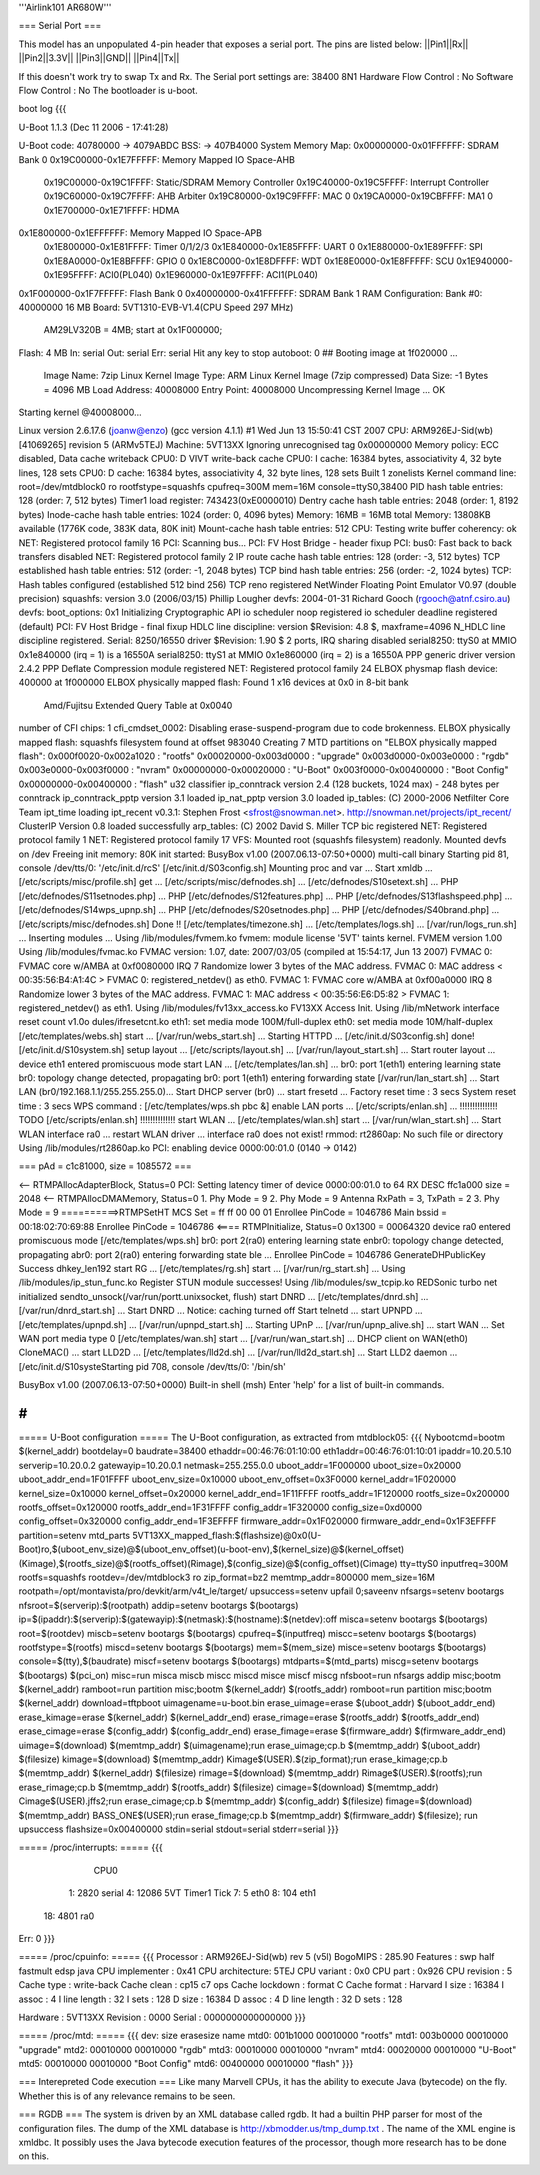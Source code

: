 '''Airlink101 AR680W'''

=== Serial Port ===

This model has an unpopulated 4-pin header that exposes a serial port. The pins are listed below:
||Pin1||Rx||
||Pin2||3.3V||
||Pin3||GND||
||Pin4||Tx||

If this doesn't work try to swap Tx and Rx.
The Serial port settings are: 
38400 8N1 
Hardware Flow Control : No    
Software Flow Control : No
The bootloader is u-boot.

boot log {{{ 



U-Boot 1.1.3 (Dec 11 2006 - 17:41:28)

U-Boot code: 40780000 -> 4079ABDC  BSS: -> 407B4000
System Memory Map:
0x00000000-0x01FFFFFF: SDRAM Bank 0
0x19C00000-0x1E7FFFFF: Memory Mapped IO Space-AHB
        0x19C00000-0x19C1FFFF: Static/SDRAM Memory Controller
        0x19C40000-0x19C5FFFF: Interrupt Controller
        0x19C60000-0x19C7FFFF: AHB Arbiter
        0x19C80000-0x19C9FFFF: MAC 0
        0x19CA0000-0x19CBFFFF: MA1 0
        0x1E700000-0x1E71FFFF: HDMA
0x1E800000-0x1EFFFFFF: Memory Mapped IO Space-APB
        0x1E800000-0x1E81FFFF: Timer 0/1/2/3
        0x1E840000-0x1E85FFFF: UART 0
        0x1E880000-0x1E89FFFF: SPI
        0x1E8A0000-0x1E8BFFFF: GPIO 0
        0x1E8C0000-0x1E8DFFFF: WDT
        0x1E8E0000-0x1E8FFFFF: SCU
        0x1E940000-0x1E95FFFF: ACI0(PL040)
        0x1E960000-0x1E97FFFF: ACI1(PL040)
0x1F000000-0x1F7FFFFF: Flash Bank 0
0x40000000-0x41FFFFFF: SDRAM Bank 1
RAM Configuration:
Bank #0: 40000000 16 MB
Board: 5VT1310-EVB-V1.4(CPU Speed 297 MHz)
       AM29LV320B = 4MB;   start at 0x1F000000;
Flash:  4 MB
In:    serial
Out:   serial
Err:   serial
Hit any key to stop autoboot:  0 
## Booting image at 1f020000 ...
   Image Name:   7zip Linux Kernel
   Image Type:   ARM Linux Kernel Image (7zip compressed)
   Data Size:    -1 Bytes = 4096 MB
   Load Address: 40008000
   Entry Point:  40008000
   Uncompressing Kernel Image ... OK

Starting kernel @40008000...

Linux version 2.6.17.6 (joanw@enzo) (gcc version 4.1.1) #1 Wed Jun 13 15:50:41 CST 2007
CPU: ARM926EJ-Sid(wb) [41069265] revision 5 (ARMv5TEJ)
Machine: 5VT13XX
Ignoring unrecognised tag 0x00000000
Memory policy: ECC disabled, Data cache writeback
CPU0: D VIVT write-back cache
CPU0: I cache: 16384 bytes, associativity 4, 32 byte lines, 128 sets
CPU0: D cache: 16384 bytes, associativity 4, 32 byte lines, 128 sets
Built 1 zonelists
Kernel command line: root=/dev/mtdblock0 ro rootfstype=squashfs cpufreq=300M mem=16M console=ttyS0,38400
PID hash table entries: 128 (order: 7, 512 bytes)
Timer1 load register: 743423(0xE0000010)
Dentry cache hash table entries: 2048 (order: 1, 8192 bytes)
Inode-cache hash table entries: 1024 (order: 0, 4096 bytes)
Memory: 16MB = 16MB total
Memory: 13808KB available (1776K code, 383K data, 80K init)
Mount-cache hash table entries: 512
CPU: Testing write buffer coherency: ok
NET: Registered protocol family 16
PCI: Scanning bus...
PCI: FV Host Bridge - header fixup
PCI: bus0: Fast back to back transfers disabled
NET: Registered protocol family 2
IP route cache hash table entries: 128 (order: -3, 512 bytes)
TCP established hash table entries: 512 (order: -1, 2048 bytes)
TCP bind hash table entries: 256 (order: -2, 1024 bytes)
TCP: Hash tables configured (established 512 bind 256)
TCP reno registered
NetWinder Floating Point Emulator V0.97 (double precision)
squashfs: version 3.0 (2006/03/15) Phillip Lougher
devfs: 2004-01-31 Richard Gooch (rgooch@atnf.csiro.au)
devfs: boot_options: 0x1
Initializing Cryptographic API
io scheduler noop registered
io scheduler deadline registered (default)
PCI: FV Host Bridge - final fixup
HDLC line discipline: version $Revision: 4.8 $, maxframe=4096
N_HDLC line discipline registered.
Serial: 8250/16550 driver $Revision: 1.90 $ 2 ports, IRQ sharing disabled
serial8250: ttyS0 at MMIO 0x1e840000 (irq = 1) is a 16550A
serial8250: ttyS1 at MMIO 0x1e860000 (irq = 2) is a 16550A
PPP generic driver version 2.4.2
PPP Deflate Compression module registered
NET: Registered protocol family 24
ELBOX physmap flash device: 400000 at 1f000000
ELBOX physically mapped flash: Found 1 x16 devices at 0x0 in 8-bit bank
 Amd/Fujitsu Extended Query Table at 0x0040
number of CFI chips: 1
cfi_cmdset_0002: Disabling erase-suspend-program due to code brokenness.
ELBOX physically mapped flash: squashfs filesystem found at offset 983040
Creating 7 MTD partitions on "ELBOX physically mapped flash":
0x000f0020-0x002a1020 : "rootfs"
0x00020000-0x003d0000 : "upgrade"
0x003d0000-0x003e0000 : "rgdb"
0x003e0000-0x003f0000 : "nvram"
0x00000000-0x00020000 : "U-Boot"
0x003f0000-0x00400000 : "Boot Config"
0x00000000-0x00400000 : "flash"
u32 classifier
ip_conntrack version 2.4 (128 buckets, 1024 max) - 248 bytes per conntrack
ip_conntrack_pptp version 3.1 loaded
ip_nat_pptp version 3.0 loaded
ip_tables: (C) 2000-2006 Netfilter Core Team
ipt_time loading
ipt_recent v0.3.1: Stephen Frost <sfrost@snowman.net>.  http://snowman.net/projects/ipt_recent/
ClusterIP Version 0.8 loaded successfully
arp_tables: (C) 2002 David S. Miller
TCP bic registered
NET: Registered protocol family 1
NET: Registered protocol family 17
VFS: Mounted root (squashfs filesystem) readonly.
Mounted devfs on /dev
Freeing init memory: 80K
init started:  BusyBox v1.00 (2007.06.13-07:50+0000) multi-call binary
Starting pid 81, console /dev/tts/0: '/etc/init.d/rcS'
[/etc/init.d/S03config.sh]
Mounting proc and var ...
Start xmldb ...
[/etc/scripts/misc/profile.sh] get ...
[/etc/scripts/misc/defnodes.sh] ...
[/etc/defnodes/S10setext.sh] ...
PHP [/etc/defnodes/S11setnodes.php] ...
PHP [/etc/defnodes/S12features.php] ...
PHP [/etc/defnodes/S13flashspeed.php] ...
[/etc/defnodes/S14wps_upnp.sh] ...
PHP [/etc/defnodes/S20setnodes.php] ...
PHP [/etc/defnodes/S40brand.php] ...
[/etc/scripts/misc/defnodes.sh] Done !!
[/etc/templates/timezone.sh] ...
[/etc/templates/logs.sh] ...
[/var/run/logs_run.sh] ...
Inserting modules ...
Using /lib/modules/fvmem.ko
fvmem: module license '5VT' taints kernel.
FVMEM version 1.00
Using /lib/modules/fvmac.ko
FVMAC version: 1.07, date: 2007/03/05 (compiled at 15:54:17, Jun 13 2007)
FVMAC 0: FVMAC core w/AMBA at 0xf0080000 IRQ 7
Randomize lower 3 bytes of the MAC address.
FVMAC 0: MAC address < 00:35:56:B4:A1:4C >
FVMAC 0: registered_netdev() as eth0.
FVMAC 1: FVMAC core w/AMBA at 0xf00a0000 IRQ 8
Randomize lower 3 bytes of the MAC address.
FVMAC 1: MAC address < 00:35:56:E6:D5:82 >
FVMAC 1: registered_netdev() as eth1.
Using /lib/modules/fv13xx_access.ko
FV13XX Access Init.
Using /lib/mNetwork interface reset count v1.0o
dules/ifresetcnt.ko
eth1: set media mode 100M/full-duplex
eth0: set media mode 10M/half-duplex
[/etc/templates/webs.sh] start ...
[/var/run/webs_start.sh] ...
Starting HTTPD ...
[/etc/init.d/S03config.sh] done!
[/etc/init.d/S10system.sh]
setup layout ...
[/etc/scripts/layout.sh] ...
[/var/run/layout_start.sh] ...
Start router layout ...
device eth1 entered promiscuous mode
start LAN ...
[/etc/templates/lan.sh] ...
br0: port 1(eth1) entering learning state
br0: topology change detected, propagating
br0: port 1(eth1) entering forwarding state
[/var/run/lan_start.sh] ...
Start LAN (br0/192.168.1.1/255.255.255.0)...
Start DHCP server (br0) ...
start fresetd ...
Factory reset time : 3 secs
System reset time  : 3 secs
WPS command : [/etc/templates/wps.sh pbc &]
enable LAN ports ...
[/etc/scripts/enlan.sh] ...
!!!!!!!!!!!!!!! TODO [/etc/scripts/enlan.sh] !!!!!!!!!!!!!!
start WLAN ...
[/etc/templates/wlan.sh] start ...
[/var/run/wlan_start.sh] ...
Start WLAN interface ra0 ...
restart WLAN driver ...
interface ra0 does not exist!
rmmod: rt2860ap: No such file or directory
Using /lib/modules/rt2860ap.ko
PCI: enabling device 0000:00:01.0 (0140 -> 0142)


=== pAd = c1c81000, size = 1085572 ===

<-- RTMPAllocAdapterBlock, Status=0
PCI: Setting latency timer of device 0000:00:01.0 to 64
RX DESC ffc1a000  size = 2048
<-- RTMPAllocDMAMemory, Status=0
1. Phy Mode = 9
2. Phy Mode = 9
Antenna RxPath = 3, TxPath = 2
3. Phy Mode = 9
==========>RTMPSetHT
MCS Set = ff ff 00 00 01
Enrollee PinCode = 1046786
Main bssid = 00:18:02:70:69:88
Enrollee PinCode = 1046786
<==== RTMPInitialize, Status=0
0x1300 = 00064320
device ra0 entered promiscuous mode
[/etc/templates/wps.sh] br0: port 2(ra0) entering learning state
enbr0: topology change detected, propagating
abr0: port 2(ra0) entering forwarding state
ble ...
Enrollee PinCode = 1046786
GenerateDHPublicKey Success dhkey_len192
start RG ...
[/etc/templates/rg.sh] start ...
[/var/run/rg_start.sh] ...
Using /lib/modules/ip_stun_func.ko
Register STUN module successes!
Using /lib/modules/sw_tcpip.ko
REDSonic turbo net initialized
sendto_unsock(/var/run/portt.unixsocket, flush)
start DNRD ...
[/etc/templates/dnrd.sh] ...
[/var/run/dnrd_start.sh] ...
Start DNRD ...
Notice: caching turned off
Start telnetd ...
start UPNPD ...
[/etc/templates/upnpd.sh] ...
[/var/run/upnpd_start.sh] ...
Starting UPnP ...
[/var/run/upnp_alive.sh] ...
start WAN ...
Set WAN port media type 0
[/etc/templates/wan.sh] start ...
[/var/run/wan_start.sh] ...
DHCP client on WAN(eth0) CloneMAC() ...
start LLD2D ...
[/etc/templates/lld2d.sh] ...
[/var/run/lld2d_start.sh] ...
Start LLD2 daemon ...
[/etc/init.d/S10systeStarting pid 708, console /dev/tts/0: '/bin/sh'


BusyBox v1.00 (2007.06.13-07:50+0000) Built-in shell (msh)
Enter 'help' for a list of built-in commands.

# 
}}}


===== U-Boot configuration =====
The U-Boot configuration, as extracted from mtdblock05:
{{{
Nybootcmd=bootm $(kernel_addr)
bootdelay=0
baudrate=38400
ethaddr=00:46:76:01:10:00
eth1addr=00:46:76:01:10:01
ipaddr=10.20.5.10
serverip=10.20.0.2
gatewayip=10.20.0.1
netmask=255.255.0.0
uboot_addr=1F000000
uboot_size=0x20000
uboot_addr_end=1F01FFFF
uboot_env_size=0x10000
uboot_env_offset=0x3F0000
kernel_addr=1F020000
kernel_size=0x10000
kernel_offset=0x20000
kernel_addr_end=1F11FFFF
rootfs_addr=1F120000
rootfs_size=0x200000
rootfs_offset=0x120000
rootfs_addr_end=1F31FFFF
config_addr=1F320000
config_size=0xd0000
config_offset=0x320000
config_addr_end=1F3EFFFF
firmware_addr=0x1F020000
firmware_addr_end=0x1F3EFFFF
partition=setenv mtd_parts 5VT13XX_mapped_flash:$(flashsize)@0x0(U-Boot)ro,$(uboot_env_size)@$(uboot_env_offset)(u-boot-env),$(kernel_size)@$(kernel_offset)(Kimage),$(rootfs_size)@$(rootfs_offset)(Rimage),$(config_size)@$(config_offset)(Cimage)
tty=ttyS0
inputfreq=300M
rootfs=squashfs
rootdev=/dev/mtdblock3 ro
zip_format=bz2
memtmp_addr=800000
mem_size=16M
rootpath=/opt/montavista/pro/devkit/arm/v4t_le/target/
upsuccess=setenv upfail 0;saveenv
nfsargs=setenv bootargs nfsroot=$(serverip):$(rootpath)
addip=setenv bootargs $(bootargs) ip=$(ipaddr):$(serverip):$(gatewayip):$(netmask):$(hostname):$(netdev):off
misca=setenv bootargs $(bootargs) root=$(rootdev)
miscb=setenv bootargs $(bootargs) cpufreq=$(inputfreq)
miscc=setenv bootargs $(bootargs) rootfstype=$(rootfs)
miscd=setenv bootargs $(bootargs) mem=$(mem_size)
misce=setenv bootargs $(bootargs) console=$(tty),$(baudrate)
miscf=setenv bootargs $(bootargs) mtdparts=$(mtd_parts)
miscg=setenv bootargs $(bootargs) $(pci_on)
misc=run misca miscb miscc miscd misce miscf miscg
nfsboot=run nfsargs addip misc;bootm $(kernel_addr)
ramboot=run partition misc;bootm $(kernel_addr) $(rootfs_addr)
romboot=run partition misc;bootm $(kernel_addr)
download=tftpboot
uimagename=u-boot.bin
erase_uimage=erase $(uboot_addr) $(uboot_addr_end)
erase_kimage=erase $(kernel_addr) $(kernel_addr_end)
erase_rimage=erase $(rootfs_addr) $(rootfs_addr_end)
erase_cimage=erase $(config_addr) $(config_addr_end)
erase_fimage=erase $(firmware_addr) $(firmware_addr_end)
uimage=$(download) $(memtmp_addr) $(uimagename);run erase_uimage;cp.b $(memtmp_addr) $(uboot_addr) $(filesize)
kimage=$(download) $(memtmp_addr) Kimage$(USER).$(zip_format);run erase_kimage;cp.b $(memtmp_addr) $(kernel_addr) $(filesize)
rimage=$(download) $(memtmp_addr) Rimage$(USER).$(rootfs);run erase_rimage;cp.b $(memtmp_addr) $(rootfs_addr) $(filesize)
cimage=$(download) $(memtmp_addr) Cimage$(USER).jffs2;run erase_cimage;cp.b $(memtmp_addr) $(config_addr) $(filesize)
fimage=$(download) $(memtmp_addr) BASS_ONE$(USER);run erase_fimage;cp.b $(memtmp_addr) $(firmware_addr) $(filesize); run upsuccess
flashsize=0x00400000
stdin=serial
stdout=serial
stderr=serial
}}}

===== /proc/interrupts: =====
{{{
           CPU0                                                                 
  1:       2820   serial                                                        
  4:      12086   5VT Timer1 Tick                                               
  7:          5   eth0                                                          
  8:        104   eth1                                                          
 18:       4801   ra0                                                           
Err:          0                                                                 
}}}

===== /proc/cpuinfo: =====
{{{
Processor       : ARM926EJ-Sid(wb) rev 5 (v5l)                                  
BogoMIPS        : 285.90                                                        
Features        : swp half fastmult edsp java                                   
CPU implementer : 0x41                                                          
CPU architecture: 5TEJ                                                          
CPU variant     : 0x0                                                           
CPU part        : 0x926                                                         
CPU revision    : 5                                                             
Cache type      : write-back                                                    
Cache clean     : cp15 c7 ops                                                   
Cache lockdown  : format C                                                      
Cache format    : Harvard                                                       
I size          : 16384                                                         
I assoc         : 4                                                             
I line length   : 32                                                            
I sets          : 128                                                           
D size          : 16384                                                         
D assoc         : 4                                                             
D line length   : 32                                                            
D sets          : 128                                                           
                                                                                
Hardware        : 5VT13XX                                                       
Revision        : 0000                                                          
Serial          : 0000000000000000   
}}}

===== /proc/mtd: =====
{{{
dev:    size   erasesize  name                                                  
mtd0: 001b1000 00010000 "rootfs"                                                
mtd1: 003b0000 00010000 "upgrade"                                               
mtd2: 00010000 00010000 "rgdb"                                                  
mtd3: 00010000 00010000 "nvram"                                                 
mtd4: 00020000 00010000 "U-Boot"                                                
mtd5: 00010000 00010000 "Boot Config"                                           
mtd6: 00400000 00010000 "flash"                                                 
}}}



=== Interepreted Code execution ===
Like many Marvell CPUs, it has the ability to execute Java (bytecode) on the fly. Whether this is of any relevance remains to be seen.

=== RGDB ===
The system is driven by an XML database called rgdb. It had a builtin PHP parser for most of the configuration files. The dump of the XML database is http://xbmodder.us/tmp_dump.txt .
The name of the XML engine is xmldbc. It possibly uses the Java bytecode execution features of the processor, though more research has to be done on this. 
